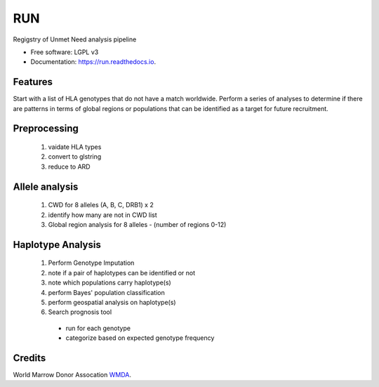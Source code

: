 ===============================
RUN
===============================


.. image:: https://img.shields.io/pypi/v/run.svg
        :target: https://pypi.python.org/pypi/run

.. image:: https://img.shields.io/travis/mmaiers-nmdp/run.svg
        :target: https://travis-ci.org/mmaiers-nmdp/run

.. image:: https://readthedocs.org/projects/run/badge/?version=latest
        :target: https://run.readthedocs.io/en/latest/?badge=latest
        :alt: Documentation Status

.. image:: https://pyup.io/repos/github/mmaiers-nmdp/run/shield.svg
     :target: https://pyup.io/repos/github/mmaiers-nmdp/run/
     :alt: Updates


Regigstry of Unmet Need analysis pipeline


* Free software: LGPL v3
* Documentation: https://run.readthedocs.io.


Features
--------

Start with a list of HLA genotypes that do not have a match worldwide.
Perform a series of analyses to determine if there are patterns in terms of global regions or 
populations that can be identified as a target for future recruitment.



Preprocessing
-------------

  1. vaidate HLA types
  2. convert to glstring
  3. reduce to ARD

Allele analysis
---------------
  1. CWD for 8 alleles (A, B, C, DRB1) x 2
  2. identify how many are not in CWD list
  3. Global region analysis for 8 alleles 
     - (number of regions 0-12)

Haplotype Analysis
------------------
  1. Perform Genotype Imputation
  2. note if a pair of haplotypes can be identified or not
  3. note which populations carry haplotype(s)
  4. perform Bayes' population classification
  5. perform geospatial analysis on haplotype(s)
  6. Search prognosis tool
    - run for each genotype
    - categorize based on expected genotype frequency


Credits
-------
World Marrow Donor Assocation `WMDA
<http://wmda.info/>`_.
